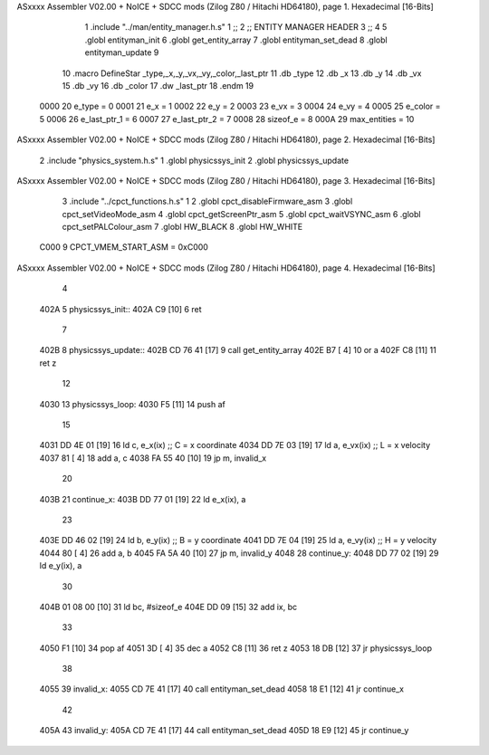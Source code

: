 ASxxxx Assembler V02.00 + NoICE + SDCC mods  (Zilog Z80 / Hitachi HD64180), page 1.
Hexadecimal [16-Bits]



                              1 .include "../man/entity_manager.h.s"
                              1 ;;
                              2 ;;  ENTITY MANAGER HEADER
                              3 ;;
                              4 
                              5 .globl  entityman_init
                              6 .globl  get_entity_array
                              7 .globl  entityman_set_dead
                              8 .globl  entityman_update
                              9 
                             10 .macro DefineStar _type,_x,_y,_vx,_vy,_color,_last_ptr
                             11     .db _type
                             12     .db _x
                             13     .db _y
                             14     .db _vx
                             15     .db _vy
                             16     .db _color    
                             17     .dw _last_ptr
                             18 .endm
                             19 
                     0000    20 e_type = 0
                     0001    21 e_x = 1
                     0002    22 e_y = 2
                     0003    23 e_vx = 3
                     0004    24 e_vy = 4
                     0005    25 e_color = 5
                     0006    26 e_last_ptr_1 = 6
                     0007    27 e_last_ptr_2 = 7
                     0008    28 sizeof_e = 8
                     000A    29 max_entities = 10
ASxxxx Assembler V02.00 + NoICE + SDCC mods  (Zilog Z80 / Hitachi HD64180), page 2.
Hexadecimal [16-Bits]



                              2 .include "physics_system.h.s"
                              1 .globl  physicssys_init
                              2 .globl  physicssys_update
ASxxxx Assembler V02.00 + NoICE + SDCC mods  (Zilog Z80 / Hitachi HD64180), page 3.
Hexadecimal [16-Bits]



                              3 .include "../cpct_functions.h.s"
                              1 
                              2 .globl  cpct_disableFirmware_asm
                              3 .globl  cpct_setVideoMode_asm
                              4 .globl  cpct_getScreenPtr_asm
                              5 .globl  cpct_waitVSYNC_asm
                              6 .globl  cpct_setPALColour_asm
                              7 .globl  HW_BLACK
                              8 .globl  HW_WHITE
                     C000     9 CPCT_VMEM_START_ASM = 0xC000
ASxxxx Assembler V02.00 + NoICE + SDCC mods  (Zilog Z80 / Hitachi HD64180), page 4.
Hexadecimal [16-Bits]



                              4 
   402A                       5 physicssys_init::
   402A C9            [10]    6   ret
                              7 
   402B                       8 physicssys_update::
   402B CD 76 41      [17]    9   call  get_entity_array
   402E B7            [ 4]   10   or     a
   402F C8            [11]   11   ret    z
                             12 
   4030                      13 physicssys_loop:    
   4030 F5            [11]   14   push  af
                             15 
   4031 DD 4E 01      [19]   16   ld    c, e_x(ix)                  ;; C = x coordinate       
   4034 DD 7E 03      [19]   17   ld    a, e_vx(ix)                 ;; L = x velocity       
   4037 81            [ 4]   18   add   a, c
   4038 FA 55 40      [10]   19   jp    m, invalid_x
                             20 
   403B                      21 continue_x:
   403B DD 77 01      [19]   22   ld    e_x(ix), a  
                             23 
   403E DD 46 02      [19]   24   ld    b, e_y(ix)                  ;; B = y coordinate  
   4041 DD 7E 04      [19]   25   ld    a, e_vy(ix)                 ;; H = y velocity  
   4044 80            [ 4]   26   add   a, b
   4045 FA 5A 40      [10]   27   jp    m, invalid_y
   4048                      28 continue_y:
   4048 DD 77 02      [19]   29   ld    e_y(ix), a
                             30 
   404B 01 08 00      [10]   31   ld    bc, #sizeof_e
   404E DD 09         [15]   32   add   ix, bc
                             33 
   4050 F1            [10]   34   pop   af
   4051 3D            [ 4]   35   dec   a  
   4052 C8            [11]   36   ret   z
   4053 18 DB         [12]   37   jr    physicssys_loop
                             38 
   4055                      39 invalid_x:
   4055 CD 7E 41      [17]   40   call  entityman_set_dead
   4058 18 E1         [12]   41   jr    continue_x
                             42 
   405A                      43 invalid_y:
   405A CD 7E 41      [17]   44   call  entityman_set_dead
   405D 18 E9         [12]   45   jr    continue_y
